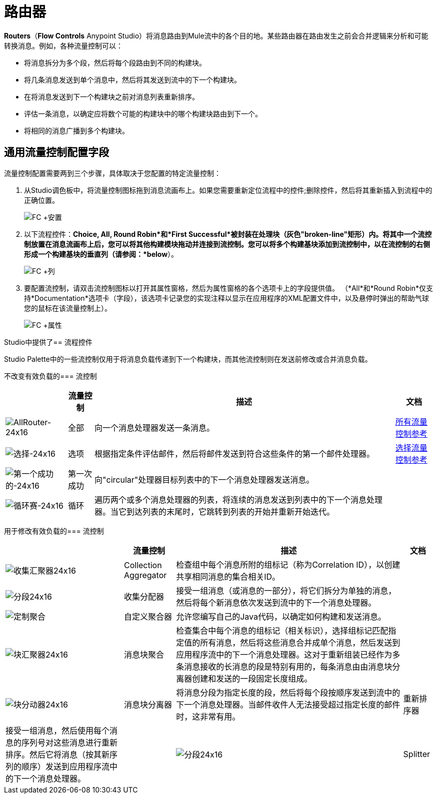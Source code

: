 = 路由器

*Routers*（*Flow Controls* Anypoint Studio）将消息路由到Mule流中的各个目的地。某些路由器在路由发生之前会合并逻辑来分析和可能转换消息。例如，各种流量控制可以：

* 将消息拆分为多个段，然后将每个段路由到不同的构建块。
* 将几条消息发送到单个消息中，然后将其发送到流中的下一个构建块。
* 在将消息发送到下一个构建块之前对消息列表重新排序。
* 评估一条消息，以确定应将数个可能的构建块中的哪个构建块路由到下一个。
* 将相同的消息广播到多个构建块。

== 通用流量控制配置字段

流量控制配置需要两到三个步骤，具体取决于您配置的特定流量控制：

. 从Studio调色板中，将流量控制图标拖到消息流画布上。如果您需要重新定位流程中的控件;删除控件，然后将其重新插入到流程中的正确位置。
+
image:FC+Placement.png[FC +安置]

. 以下流程控件：*Choice, All, Round Robin*和*First Successful*被封装在处理块（灰色"broken-line"矩形）内。将其中一个流控制放置在消息流画布上后，您可以将其他构建模块拖动并连接到流控制。您可以将多个构建基块添加到流控制中，以在流控制的右侧形成一个构建基块的垂直列（请参阅：*below*）。
+
image:FC+Column.png[FC +列]

. 要配置流控制，请双击流控制图标以打开其属性窗格，然后为属性窗格的各个选项卡上的字段提供值。 （*All*和*Round Robin*仅支持*Documentation*选项卡（字段），该选项卡记录您的实现注释以显示在应用程序的XML配置文件中，以及悬停时弹出的帮助气球您的鼠标在该流量控制上）。
+
image:FC+Properties.png[FC +属性]

Studio中提供了== 流程控件

Studio Palette中的一些流控制仅用于将消息负载传递到下一个构建块，而其他流控制则在发送前修改或合并消息负载。

不改变有效负载的=== 流控制


[%header%autowidth.spread]
|===
|  |流量控制 |描述 |文档
| image:AllRouter-24x16.png[AllRouter-24x16]  |全部 |向一个消息处理器发送一条消息。
| link:/mule-user-guide/v/3.4/all-flow-control-reference[所有流量控制参考]

| image:Choice-24x16.png[选择-24x16]  |选项 |根据指定条件评估邮件，然后将邮件发送到符合这些条件的第一个邮件处理器。
| link:/mule-user-guide/v/3.4/choice-flow-control-reference[选择流量控制参考]

| image:first-successful-24x16.png[第一个成功的-24x16]  |第一次成功 |向"circular"处理器目标列表中的下一个消息处理器发送消息。 |

| image:round-robin-24x16.png[循环赛-24x16]  |循环 |遍历两个或多个消息处理器的列表，将连续的消息发送到列表中的下一个消息处理器。当它到达列表的末尾时，它跳转到列表的开始并重新开始迭代。 |
|===

用于修改有效负载的=== 流控制

[%header%autowidth.spread]
|===
|  |流量控制 |描述 |文档
| image:collection-aggregator-24x16.png[收集汇聚器24x16]  | Collection Aggregator  |检查组中每个消息所附的组标记（称为Correlation ID），以创建共享相同消息的集合相关ID。 |

| image:Splitter-24x16.png[分段24x16]  |收集分配器
|接受一组消息（或消息的一部分），将它们拆分为单独的消息，然后将每个新消息依次发送到流中的下一个消息处理器。 |

| image:custom-aggregator.png[定制聚合]  |自定义聚合器 |允许您编写自己的Java代码，以确定如何构建和发送消息。 |

| image:chunk-aggregator-24x16.png[块汇聚器24x16]  |消息块聚合 |检查集合中每个消息的组标记（相关标识），选择组标记匹配指定值的所有消息，然后将这些消息合并成单个消息，然后发送到应用程序流中的下一个消息处理器。这对于重新组装已经作为多条消息接收的长消息的段是特别有用的，每条消息由由消息块分离器创建和发送的一段固定长度组成。 |

| image:chunk-splitter-24x16.png[块分动器24x16]  |消息块分离器 |将消息分段为指定长度的段，然后将每个段按顺序发送到流中的下一个消息处理器。当邮件收件人无法接受超过指定长度的邮件时，这非常有用。 |

重新排序器 |接受一组消息，然后使用每个消息的序列号对这些消息进行重新排序。然后它将消息（按其新序列的顺序）发送到应用程序流中的下一个消息处理器。 |

| image:Splitter-24x16.png[分段24x16]  | Splitter  | EE评估一个表达式，它决定了它如何将消息分成两部分或多部分。然后，Splitter将这些消息部分依次发送到应用程序流中的下一个消息处理器。 | link:/mule-user-guide/v/3.4/splitter-flow-control-reference[分流器流量控制参考]
|===
